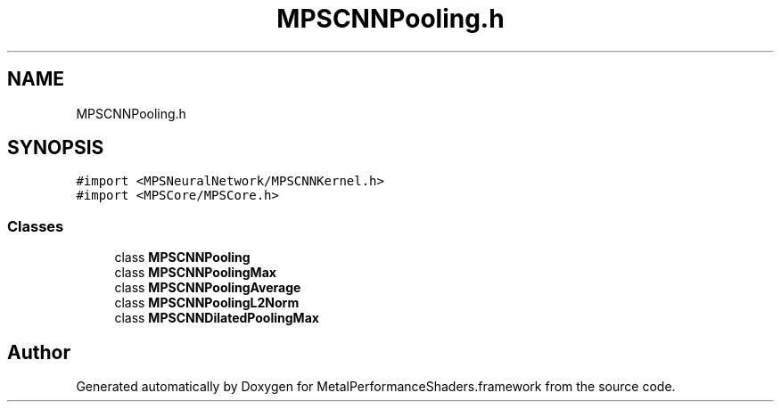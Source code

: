 .TH "MPSCNNPooling.h" 3 "Thu Jul 13 2017" "Version MetalPerformanceShaders-87.2" "MetalPerformanceShaders.framework" \" -*- nroff -*-
.ad l
.nh
.SH NAME
MPSCNNPooling.h
.SH SYNOPSIS
.br
.PP
\fC#import <MPSNeuralNetwork/MPSCNNKernel\&.h>\fP
.br
\fC#import <MPSCore/MPSCore\&.h>\fP
.br

.SS "Classes"

.in +1c
.ti -1c
.RI "class \fBMPSCNNPooling\fP"
.br
.ti -1c
.RI "class \fBMPSCNNPoolingMax\fP"
.br
.ti -1c
.RI "class \fBMPSCNNPoolingAverage\fP"
.br
.ti -1c
.RI "class \fBMPSCNNPoolingL2Norm\fP"
.br
.ti -1c
.RI "class \fBMPSCNNDilatedPoolingMax\fP"
.br
.in -1c
.SH "Author"
.PP 
Generated automatically by Doxygen for MetalPerformanceShaders\&.framework from the source code\&.
